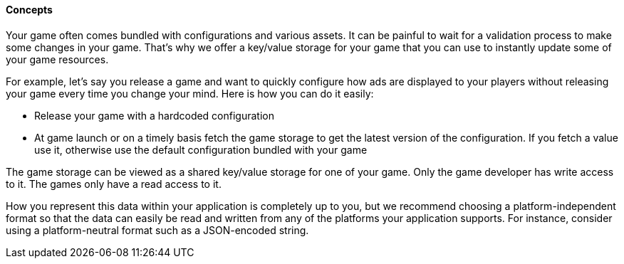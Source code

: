 [[guide-cloud-storage-game-storage-concepts]]
[role="chunk-page chunk-toc"]
==== Concepts

Your game often comes bundled with configurations and various assets. It
can be painful to wait for a validation process to make some changes in
your game. That’s why we offer a key/value storage for your game that
you can use to instantly update some of your game resources.

For example, let’s say you release a game and want to quickly configure
how ads are displayed to your players without releasing your game every
time you change your mind. Here is how you can do it easily:

* Release your game with a hardcoded configuration
* At game launch or on a timely basis fetch the game storage to get the
  latest version of the configuration. If you fetch a value use it,
  otherwise use the default configuration bundled with your game

The game storage can be viewed as a shared key/value storage for one of
your game. Only the game developer has write access to it. The games
only have a read access to it.

How you represent this data within your application is completely up to
you, but we recommend choosing a platform-independent format so that the
data can easily be read and written from any of the platforms your
application supports. For instance, consider using a platform-neutral
format such as a JSON-encoded string.